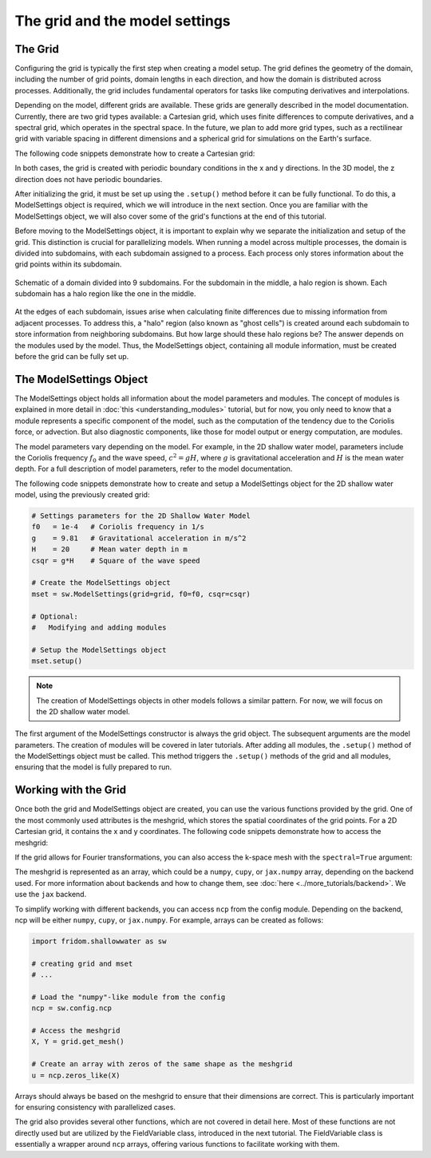 The grid and the model settings
===============================


The Grid
--------

Configuring the grid is typically the first step when creating a model setup. The grid defines the geometry of the domain, including the number of grid points, domain lengths in each direction, and how the domain is distributed across processes. Additionally, the grid includes fundamental operators for tasks like computing derivatives and interpolations.

Depending on the model, different grids are available. These grids are generally described in the model documentation. Currently, there are two grid types available: a Cartesian grid, which uses finite differences to compute derivatives, and a spectral grid, which operates in the spectral space. In the future, we plan to add more grid types, such as a rectilinear grid with variable spacing in different dimensions and a spherical grid for simulations on the Earth's surface.

The following code snippets demonstrate how to create a Cartesian grid:

.. tab-set::

    .. tab-item:: 2D Shallow Water Model

        .. code-block:: python

            import fridom.shallowwater as sw

            # The number of grid points in x and y directions
            Nx = 256; Ny = 256

            # The length of the domain in x and y directions (in meters)
            Lx = 1_000; Ly = 1_000

            grid = sw.grid.cartesian.Grid(
                N=(Nx,Ny), L=(Lx,Ly), periodic_bounds=(True, True)
            )

    .. tab-item:: 3D Nonhydrostatic Model

        .. code-block:: python

            import fridom.nonhydro as nh

            # The number of grid points in x, y, and z directions
            Nx = 256; Ny = 256; Nz = 16

            # The length of the domain in x, y, and z directions (in meters)
            Lx = 1_000; Ly = 1_000; Lz = 100

            grid = nh.grid.cartesian.Grid(
                N=(Nx,Ny,Nz), L=(Lx,Ly,Lz), periodic_bounds=(True, True, False)
            )

In both cases, the grid is created with periodic boundary conditions in the x and y directions. In the 3D model, the z direction does not have periodic boundaries.

After initializing the grid, it must be set up using the ``.setup()`` method before it can be fully functional. To do this, a ModelSettings object is required, which we will introduce in the next section. Once you are familiar with the ModelSettings object, we will also cover some of the grid's functions at the end of this tutorial.

Before moving to the ModelSettings object, it is important to explain why we separate the initialization and setup of the grid. This distinction is crucial for parallelizing models. When running a model across multiple processes, the domain is divided into subdomains, with each subdomain assigned to a process. Each process only stores information about the grid points within its subdomain.

.. figure:: /_static/tutorials/using_models/grid_and_modelsettings/halo_region.svg
   :width: 50%
   :align: center
   :alt: Halo region around a subdomain.

   Schematic of a domain divided into 9 subdomains. For the subdomain in the middle, a halo region is shown. Each subdomain has a halo region like the one in the middle.

At the edges of each subdomain, issues arise when calculating finite differences due to missing information from adjacent processes. To address this, a "halo" region (also known as "ghost cells") is created around each subdomain to store information from neighboring subdomains. But how large should these halo regions be? The answer depends on the modules used by the model. Thus, the ModelSettings object, containing all module information, must be created before the grid can be fully set up.


The ModelSettings Object
------------------------

The ModelSettings object holds all information about the model parameters and modules. The concept of modules is explained in more detail in :doc:`this <understanding_modules>` tutorial, but for now, you only need to know that a module represents a specific component of the model, such as the computation of the tendency due to the Coriolis force, or advection. But also diagnostic components, like those for model output or energy computation, are modules.

The model parameters vary depending on the model. For example, in the 2D shallow water model, parameters include the Coriolis frequency :math:`f_0` and the wave speed, :math:`c^2 = gH`, where :math:`g` is gravitational acceleration and :math:`H` is the mean water depth. For a full description of model parameters, refer to the model documentation.

The following code snippets demonstrate how to create and setup a ModelSettings object for the 2D shallow water model, using the previously created grid:

.. code-block:: python

    # Settings parameters for the 2D Shallow Water Model
    f0   = 1e-4   # Coriolis frequency in 1/s
    g    = 9.81   # Gravitational acceleration in m/s^2
    H    = 20     # Mean water depth in m
    csqr = g*H    # Square of the wave speed

    # Create the ModelSettings object
    mset = sw.ModelSettings(grid=grid, f0=f0, csqr=csqr)

    # Optional:
    #   Modifying and adding modules

    # Setup the ModelSettings object
    mset.setup()

.. note:: The creation of ModelSettings objects in other models follows a similar pattern. For now, we will focus on the 2D shallow water model.

The first argument of the ModelSettings constructor is always the grid object. The subsequent arguments are the model parameters. The creation of modules will be covered in later tutorials. After adding all modules, the ``.setup()`` method of the ModelSettings object must be called. This method triggers the ``.setup()`` methods of the grid and all modules, ensuring that the model is fully prepared to run.


Working with the Grid
---------------------

Once both the grid and ModelSettings object are created, you can use the various functions provided by the grid. One of the most commonly used attributes is the meshgrid, which stores the spatial coordinates of the grid points. For a 2D Cartesian grid, it contains the x and y coordinates. The following code snippets demonstrate how to access the meshgrid:

.. tab-set::

    .. tab-item:: 2D case

        .. code-block:: python

            X, Y = grid.get_mesh()

    .. tab-item:: 3D case

        .. code-block:: python

            X, Y, Z = grid.get_mesh()

If the grid allows for Fourier transformations, you can also access the k-space mesh with the ``spectral=True`` argument:

.. tab-set::

    .. tab-item:: 2D case

        .. code-block:: python

            Kx, Ky = grid.get_mesh(spectral=True)

    .. tab-item:: 3D case

        .. code-block:: python

            Kx, Ky, Kz = grid.get_mesh(spectral=True)

The meshgrid is represented as an array, which could be a ``numpy``, ``cupy``, or ``jax.numpy`` array, depending on the backend used. For more information about backends and how to change them, see :doc:`here <../more_tutorials/backend>`. We use the ``jax`` backend.

To simplify working with different backends, you can access ``ncp`` from the config module. Depending on the backend, ncp will be either ``numpy``, ``cupy``, or ``jax.numpy``. For example, arrays can be created as follows:

.. code-block:: python

    import fridom.shallowwater as sw

    # creating grid and mset
    # ...

    # Load the "numpy"-like module from the config
    ncp = sw.config.ncp

    # Access the meshgrid
    X, Y = grid.get_mesh()

    # Create an array with zeros of the same shape as the meshgrid
    u = ncp.zeros_like(X)

Arrays should always be based on the meshgrid to ensure that their dimensions are correct. This is particularly important for ensuring consistency with parallelized cases.

The grid also provides several other functions, which are not covered in detail here. Most of these functions are not directly used but are utilized by the FieldVariable class, introduced in the next tutorial. The FieldVariable class is essentially a wrapper around ``ncp`` arrays, offering various functions to facilitate working with them.
